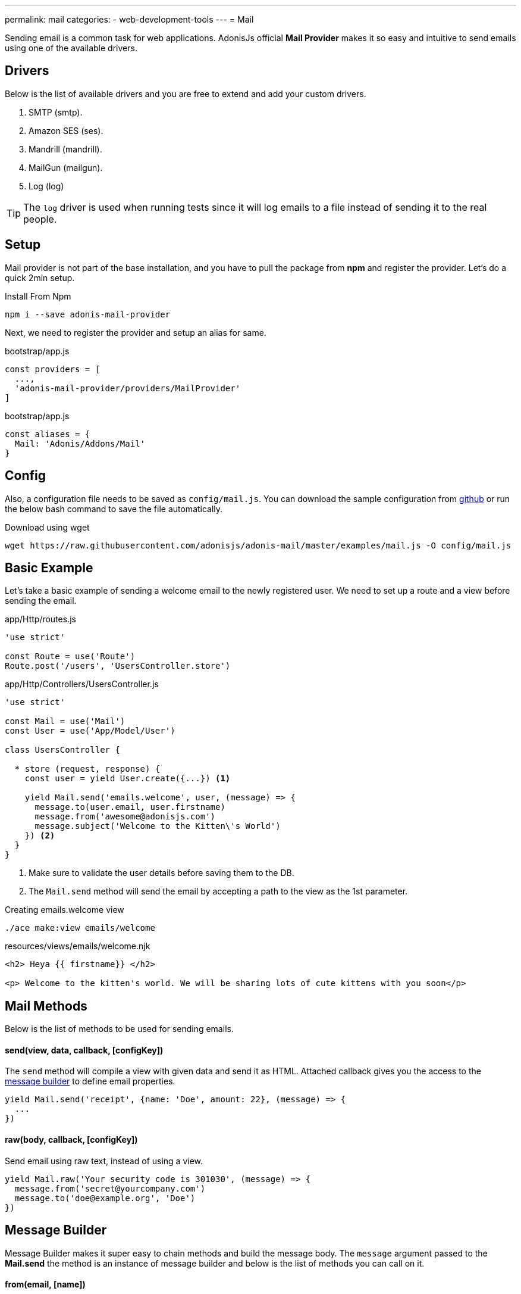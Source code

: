 ---
permalink: mail
categories:
- web-development-tools
---
= Mail

toc::[]

Sending email is a common task for web applications. AdonisJs official *Mail Provider* makes it so easy and intuitive to send emails using one of the available drivers.

== Drivers
Below is the list of available drivers and you are free to extend and add your custom drivers.

[support-list]
1. SMTP (smtp).
2. Amazon SES (ses).
3. Mandrill (mandrill).
4. MailGun (mailgun).
5. Log (log)

TIP: The `log` driver is used when running tests since it will log emails to a file instead of sending it to the real people.

== Setup
Mail provider is not part of the base installation, and you have to pull the package from *npm* and register the provider. Let's do a quick 2min setup.

.Install From Npm
[source, bash]
----
npm i --save adonis-mail-provider
----

Next, we need to register the provider and setup an alias for same.

.bootstrap/app.js
[source, javascript]
----
const providers = [
  ...,
  'adonis-mail-provider/providers/MailProvider'
]
----

.bootstrap/app.js
[source, javascript]
----
const aliases = {
  Mail: 'Adonis/Addons/Mail'
}
----

== Config
Also, a configuration file needs to be saved as `config/mail.js`. You can download the sample configuration from link:https://raw.githubusercontent.com/adonisjs/adonis-mail/master/examples/mail.js[github, window="_blank"] or run the below bash command to save the file automatically.

.Download using wget
[source, bash]
----
wget https://raw.githubusercontent.com/adonisjs/adonis-mail/master/examples/mail.js -O config/mail.js
----

== Basic Example
Let's take a basic example of sending a welcome email to the newly registered user. We need to set up a route and a view before sending the email.

.app/Http/routes.js
[source, javascript]
----
'use strict'

const Route = use('Route')
Route.post('/users', 'UsersController.store')
----

.app/Http/Controllers/UsersController.js
[source, javascript]
----
'use strict'

const Mail = use('Mail')
const User = use('App/Model/User')

class UsersController {

  * store (request, response) {
    const user = yield User.create({...}) <1>

    yield Mail.send('emails.welcome', user, (message) => {
      message.to(user.email, user.firstname)
      message.from('awesome@adonisjs.com')
      message.subject('Welcome to the Kitten\'s World')
    }) <2>
  }
}
----

<1> Make sure to validate the user details before saving them to the DB.
<2> The `Mail.send` method will send the email by accepting a path to the view as the 1st parameter.

.Creating emails.welcome view
[source, bash]
----
./ace make:view emails/welcome
----

.resources/views/emails/welcome.njk
[source, twig]
----
<h2> Heya {{ firstname}} </h2>

<p> Welcome to the kitten's world. We will be sharing lots of cute kittens with you soon</p>
----

== Mail Methods
Below is the list of methods to be used for sending emails.

==== send(view, data, callback, [configKey])
The `send` method will compile a view with given data and send it as HTML. Attached callback gives you the access to the xref:_message_builder[message builder] to define email properties.

[source, javascript]
----
yield Mail.send('receipt', {name: 'Doe', amount: 22}, (message) => {
  ...
})
----

==== raw(body, callback, [configKey])
Send email using raw text, instead of using a view.

[source, javascript]
----
yield Mail.raw('Your security code is 301030', (message) => {
  message.from('secret@yourcompany.com')
  message.to('doe@example.org', 'Doe')
})
----

== Message Builder
Message Builder makes it super easy to chain methods and build the message body. The `message` argument passed to the *Mail.send* the method is an instance of message builder and below is the list of methods you can call on it.

==== from(email, [name])
[source, javascript]
----
yield Mail.send('receipt', {}, (message) => {
  message.from('awesome@adonisjs.com', 'AdonisJs')
})
----

==== sender(email, [name])
[source, javascript]
----
yield Mail.send('receipt', {}, (message) => {
  message.sender('awesome@adonisjs.com', 'AdonisJs')
})
----

==== replyTo(email, [name])
[source, javascript]
----
yield Mail.send('receipt', {}, (message) => {
  message.replyTo('noreply@adonisjs.com')
})
----

==== to(email, [name])
[source, javascript]
----
yield Mail.send('receipt', {}, (message) => {
  message.to('johndoe@example.com', 'John Doe')
})
----

==== cc(email, [name])
[source, javascript]
----
yield Mail.send('receipt', {}, (message) => {
  message.cc('jamie@example.com', 'Jamie Doe')
})
----

==== bcc(email, [name])
[source, javascript]
----
yield Mail.send('receipt', {}, (message) => {
  message.bcc('finance@example.com')
})
----

==== subject(message)
[source, javascript]
----
yield Mail.send('receipt', {}, (message) => {
  message.subject('Recent purchase receipt')
})
----

priority(level)
Set priority for the email. It needs to be one of the following:

* high
* low
* normal

[source, javascript]
----
message.priority('high')
----

==== header(key, value)
[source, javascript]
----
message.header('x-id', 1)
----

==== headers(arrayOfHeaders)
[source, javascript]
----
message.header([{key: 'x-id', value: 1}])
----

==== attach(filePath, [options])
Attach a file to the email

[source, javascript]
----
message.attach(path.join(__dirname, '/assets/logo.png'))
message.attach(path.join(__dirname, '/assets/logo.png'), {filename: 'MyLogo.png'})
----

.Attachment Options
[options="header"]
|====
| Key | Type | Description
| filename | String | Name of the file. If not defined, will be picked from the file path.
| contentType | String  | Attachment *Content type*. If not defined, will be picked from the file extension.
| contentDisposition | String  | Content-disposition, defaults to attachment.
| encoding  | String | Attachment encoding must from *base64*, *hex* and *binary*.
|====

==== attachData(data, filename, [options])
Attach raw data as an attachment to the email.

TIP: Attachment options are same as the `attach` method.

[source, javascript]
----
message.attachData('some raw content', 'raw.txt')
----

==== embed(filePath, cid, [options])
Embed a file within the email body. The `cid` must be unique and is required so that you can reference it inside your HTML views.

[source, javascript]
----
messsage.embed(path.join(__dirname, '/assets/logo.png'), 'logo')
----

.Embedding inside views
[source, twig]
----
<img src="cid:logo" />
----

==== html(body)
HTML of the email gets automatically created from the view. If for any reasons you want to override, make use of this method.

[source, javascript]
----
message.html('My custom html')
----

==== text(body)
Set *plaintext* for the email. It is defined for the email clients which do not support HTML.

TIP: All popular email clients does support HTML.

[source, javascript]
----
message.text('A plaintext view')
----

==== watchHtml(body)
Set HTML to be displayed for the *Apple Watch*.

[source, javascript]
----
message.watchHtml('Email body for apple watch')
----

== Passing Multiple Views
You can define multiple views for *HTML*, *Plain text* and *Apple watch* by passing an array to the xref:_send_view_data_callback_configkey[send] method.

[source, javascript]
----
yield Mail.send(['welcome', 'welcome-text', 'welcome-watch'], {}, (message) => {

})
----

== Switching Drivers
The default driver defined inside the config file is used to send emails, but you can switch between drivers on runtime using the `driver` method.

[source, javascript]
----
const mandrill = Mail.driver('mandrill')

yield mandrill.send('emails.welcome', {}, (message) => {
  ...
})
----

== Adding New Drivers
You can also add new drivers to the *Mail provider* by extending it and here are some points to keep in mind.

[pretty-list]
1. AdonisJs internally uses link:https://github.com/nodemailer/nodemailer[nodemailer, window="_blank"] to send emails. You can also wrap an existing nodemailer transport to a driver.
2. Your driver must have a `send` method.

Let's make use of link:https://github.com/killmenot/nodemailer-postmark-transport[nodemailer postmark transport, window="_blank"] to create a new driver and register it via IoC container.

=== Writing Driver

.src/PostMark.js
[source, javascript]
----
class PostMark {

  constructor (Config) {
    this.config = Config
    this.transport = this._createTransport('mail.postmark') <1>
  }

  _createTransport (configKey) {
    const options = this.config.get(configKey) <2>
    const nodemailer = require('nodemailer')
    const postmarkTransport = require('nodemailer-postmark-transport')
    return nodemailer.createTransport(postmarkTransport(options)) <3>
  }

  send (message, configKey) {
    const transport = configKey ? this._createTransport(configKey) : this.transport <4>
    return transport.sendMail(message) <5>
  }

}

module.exports = PostMark
----

<1> We create a default transport by calling `_createTransport` method and passing it the key to the config block.
<2> Here we use the link:config[config provider] `get` method to pull the configuration for the given key.
<3> Next, we return an instance of nodemailer transport.
<4> Inside `send` method we create transport if a user defines a different config key at runtime. Otherwise, we use the default transport.
<5> Finally, we will send the email using the transport `sendMail` method.

=== Registering Driver
We are all set to register the driver by extending the Mail provider.

.bootstrap/extend.js
[source, javascript]
----
const Ioc = use('adonis-fold').Ioc
const Postmark = require('../src/PostMark')

Ioc.extend('Adonis/Addons/Mail', 'postmark', function (app) {
  const Config = app.use('Adonis/Src/Config')
  return new PostMark(Config)
})
----

=== Using PostMark Driver
[source, javascript]
----
yield Mail.driver('postmark').send('emails.welcome', {}, (message) => {
  ...
})
----

== Testing Emails
AdonisJs ships a *Log Driver*, which can be used when writing tests. Log driver will save all the emails to *storage/logs/mail.eml* file as a string. You can parse this file to make test assertions.
